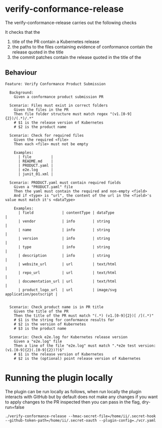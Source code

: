 * verify-conformance-release

The verify-conformance-release carries out the following checks

It checks that the
1. title of the PR contain a Kubernetes release
2. the paths to the files containing evidence of conformance contain the release quoted in the title
3. the commit patches contain the release quoted in the title of the

** Behaviour
#+begin_src feature :tangle ./features/verify-conformance-release.feature
Feature: Verify Conformance Product Submission

  Background:
    Given a conformance product submission PR

  Scenario: Files must exist in correct folders
    Given the files in the PR
    Then file folder structure must match regex "(v1.[0-9]{2})/(.*)/.*"
    # $1 is the release version of Kubernetes
    # $2 is the product name

  Scenario: Check for required files
    Given the required <file>
    Then each <file> must not be empty

    Examples:
      | file         |
      | README.md    |
      | PRODUCT.yaml |
      | e2e.log      |
      | junit_01.xml |

  Scenario: PRODUCT.yaml must contain required fields
    Given a "PRODUCT.yaml" file
    Then the yaml must contain the required and non-empty <field>
    And if <type> is "url", the content of the url in the <field>'s value must match it's <dataType>

    Examples:
      | field             | contentType | dataType                         |
      | vendor            | info        | string                           |
      | name              | info        | string                           |
      | version           | info        | string                           |
      | type              | info        | string                           |
      | description       | info        | string                           |
      | website_url       | url         | text/html                        |
      | repo_url          | url         | text/html                        |
      | documentation_url | url         | text/html                        |
      | product_logo_url  | url         | image/svg application/postscript |


  Scenario: Check product name is in PR title
    Given the title of the PR
    Then the title of the PR must match "(.*) (v1.[0-9]{2})[ /](.*)"
    # $1 is the string for conformance results for
    # $2 is the version of Kubernetes
    # $3 is the product name

  Scenario: Check e2e.log for Kubernetes release version
    Given a "e2e.log" file
    Then a line of the file "e2e.log" must match ".*e2e test version: (v1.[0-9]{2}(.[0-9]{2})?)$"
    # $1 is the release version of Kubernetes
    # $2 is the (optional) point release version of Kubernetes
#+end_src

* Running the plugin locally

The plugin can be run locally as follows, when run locally the plugin interacts with GitHub but by default does not make any changes
if you want to apply changes to the PR inspected then you can pass in the flag, dry-run=false

#+BEGIN_SRC shell
./verify-conformance-release --hmac-secret-file=/home/ii/.secret-hook --github-token-path=/home/ii/.secret-oauth --plugin-config=./vcr.yaml
#+END_SRC
